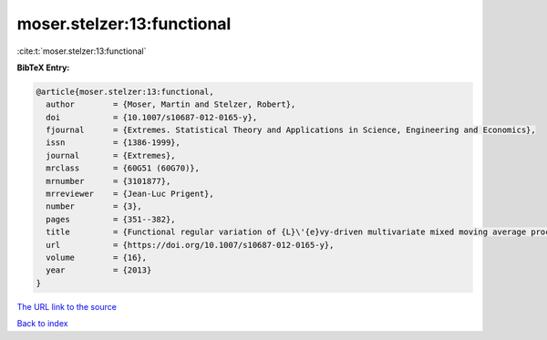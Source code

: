 moser.stelzer:13:functional
===========================

:cite:t:`moser.stelzer:13:functional`

**BibTeX Entry:**

.. code-block:: bibtex

   @article{moser.stelzer:13:functional,
     author        = {Moser, Martin and Stelzer, Robert},
     doi           = {10.1007/s10687-012-0165-y},
     fjournal      = {Extremes. Statistical Theory and Applications in Science, Engineering and Economics},
     issn          = {1386-1999},
     journal       = {Extremes},
     mrclass       = {60G51 (60G70)},
     mrnumber      = {3101877},
     mrreviewer    = {Jean-Luc Prigent},
     number        = {3},
     pages         = {351--382},
     title         = {Functional regular variation of {L}\'{e}vy-driven multivariate mixed moving average processes},
     url           = {https://doi.org/10.1007/s10687-012-0165-y},
     volume        = {16},
     year          = {2013}
   }

`The URL link to the source <https://doi.org/10.1007/s10687-012-0165-y>`__


`Back to index <../By-Cite-Keys.html>`__
